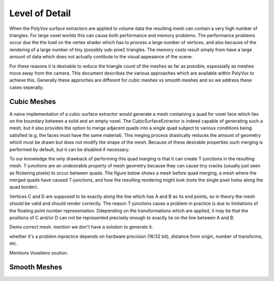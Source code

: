 ***************
Level of Detail
***************
When the PolyVox surface extractors are applied to volume data the resulting mesh can contain a very high number of triangles. For large voxel worlds this can cause both performance and memory problems. The performance problems occur due the the load on the vertex shader which has to process a large number of vertices, and also because of the rendering of a large number of tiny (possibly sub-pixel) triangles. The memory costs result simply from have a large amount of data which does not actually contibute to the visual appeaance of the scene.

For these reasons it is desirable to reduce the triangle count of the meshes as far as possible, espessially as meshes move away from the camera. This document describes the various approaches which are available within PolyVox to achieve this. Generally these approches are different for cubic meshes vs smooth meshes and so we address these cases seperatly.

Cubic Meshes
============
A naive implementation of a cubic surface extractor would generate a mesh containing a quad for voxel face which lies on the boundary between a solid and an empty voxel. The CubicSurfaceExtractor is indeed capable of generating such a mesh, but it also provides the option to merge adjacent quads into a single quad subject to various conditions being satisfied (e.g. the faces must have the same material). This meging process drastically reduces the amount of geometry which must be drawn but does not modify the shape of the mesh. Because of these desirable properties such merging is performed by default, but it can be disabled if necessary.

To our knowledge the only drawback of performing this quad marging is that it can create T-junctions in the resulting mesh. T-junctions are an undesirable property of mesh geometry because they can cause tiny cracks (usually just seen as flickering pixels) to occur between quads. The figure below shows a mesh before quad merging, a mesh where the merged quads have caused T-junctions, and how the resulting rendering might look (note the single pixel holes along the quad border).

Vertices C and D are supposed to lie exactly along the line which has A and B as its end points, so in theory the mesh should be valid and should render correctly. The reason T-junctions cause a problem in practice is due to limitations of the floating point number representation. Ddepending on the transformations which are applied, it may be that the positions of C and/or D can not be represented precisely enough to exactly lie on the line between A and B. 

Demo correct mesh. mention we don't have a solution to generate it.

whether it's a problem inpractice depends on hardware precision (16/32 bit), distance from origin, number of transforms, etc.

Mentions Voxeliens soution.

Smooth Meshes
=============